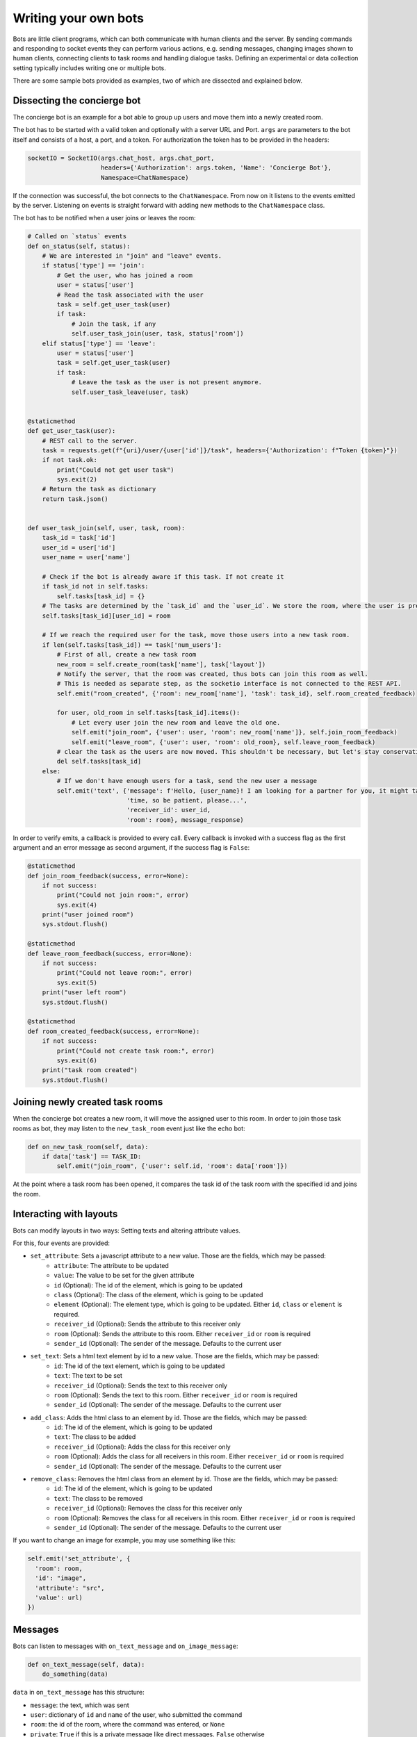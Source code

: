 .. _slurk_bots:

=========================================
Writing your own bots
=========================================

Bots are little client programs, which can both communicate with human clients and the server. By sending commands and responding to socket events they can perform various actions, e.g. sending messages, changing images shown to human clients, connecting clients to task rooms and handling dialogue tasks. Defining an experimental or data collection setting typically includes writing one or multiple bots.

There are some sample bots provided as examples, two of which are dissected and explained below.

Dissecting the concierge bot
~~~~~~~~~~~~~~~~~~~~~~~~~~~~

The concierge bot is an example for a bot able to group up users and move them into a newly created room.

The bot has to be started with a valid token and optionally with a server URL and Port. ``args`` are parameters to the
bot itself and consists of a host, a port, and a token. For authorization the token has to be provided in the headers:

.. code-block:: python

    socketIO = SocketIO(args.chat_host, args.chat_port,
                        headers={'Authorization': args.token, 'Name': 'Concierge Bot'},
                        Namespace=ChatNamespace)

If the connection was successful, the bot connects to the ``ChatNamespace``. From now on it listens to the events
emitted by the server. Listening on events is straight forward with adding new methods to the ``ChatNamespace`` class.

The bot has to be notified when a user joins or leaves the room:

.. code-block:: python

    # Called on `status` events
    def on_status(self, status):
        # We are interested in "join" and "leave" events.
        if status['type'] == 'join':
            # Get the user, who has joined a room
            user = status['user']
            # Read the task associated with the user
            task = self.get_user_task(user)
            if task:
                # Join the task, if any
                self.user_task_join(user, task, status['room'])
        elif status['type'] == 'leave':
            user = status['user']
            task = self.get_user_task(user)
            if task:
                # Leave the task as the user is not present anymore.
                self.user_task_leave(user, task)


    @staticmethod
    def get_user_task(user):
        # REST call to the server.
        task = requests.get(f"{uri}/user/{user['id']}/task", headers={'Authorization': f"Token {token}"})
        if not task.ok:
            print("Could not get user task")
            sys.exit(2)
        # Return the task as dictionary
        return task.json()


    def user_task_join(self, user, task, room):
        task_id = task['id']
        user_id = user['id']
        user_name = user['name']

        # Check if the bot is already aware if this task. If not create it
        if task_id not in self.tasks:
            self.tasks[task_id] = {}
        # The tasks are determined by the `task_id` and the `user_id`. We store the room, where the user is present.
        self.tasks[task_id][user_id] = room

        # If we reach the required user for the task, move those users into a new task room.
        if len(self.tasks[task_id]) == task['num_users']:
            # First of all, create a new task room
            new_room = self.create_room(task['name'], task['layout'])
            # Notify the server, that the room was created, thus bots can join this room as well.
            # This is needed as separate step, as the socketio interface is not connected to the REST API.
            self.emit("room_created", {'room': new_room['name'], 'task': task_id}, self.room_created_feedback)

            for user, old_room in self.tasks[task_id].items():
                # Let every user join the new room and leave the old one.
                self.emit("join_room", {'user': user, 'room': new_room['name']}, self.join_room_feedback)
                self.emit("leave_room", {'user': user, 'room': old_room}, self.leave_room_feedback)
            # clear the task as the users are now moved. This shouldn't be necessary, but let's stay conservative.
            del self.tasks[task_id]
        else:
            # If we don't have enough users for a task, send the new user a message
            self.emit('text', {'message': f'Hello, {user_name}! I am looking for a partner for you, it might take some '
                               'time, so be patient, please...',
                               'receiver_id': user_id,
                               'room': room}, message_response)

In order to verify emits, a callback is provided to every call. Every callback is invoked with a success flag as the
first argument and an error message as second argument, if the success flag is ``False``:

.. code-block:: python

    @staticmethod
    def join_room_feedback(success, error=None):
        if not success:
            print("Could not join room:", error)
            sys.exit(4)
        print("user joined room")
        sys.stdout.flush()

    @staticmethod
    def leave_room_feedback(success, error=None):
        if not success:
            print("Could not leave room:", error)
            sys.exit(5)
        print("user left room")
        sys.stdout.flush()

    @staticmethod
    def room_created_feedback(success, error=None):
        if not success:
            print("Could not create task room:", error)
            sys.exit(6)
        print("task room created")
        sys.stdout.flush()

Joining newly created task rooms
~~~~~~~~~~~~~~~~~~~~~~~~~~~~~~~~

When the concierge bot creates a new room, it will move the assigned user to this room. In order to join those task
rooms as bot, they may listen to the ``new_task_room`` event just like the echo bot:


.. code-block:: python

    def on_new_task_room(self, data):
        if data['task'] == TASK_ID:
            self.emit("join_room", {'user': self.id, 'room': data['room']})

At the point where a task room has been opened, it compares the task id of the task room with the specified id and joins
the room.

Interacting with layouts
~~~~~~~~~~~~~~~~~~~~~~~~

Bots can modify layouts in two ways: Setting texts and altering attribute values.

For this, four events are provided:

- ``set_attribute``: Sets a javascript attribute to a new value. Those are the fields, which may be passed:
    - ``attribute``: The attribute to be updated
    - ``value``: The value to be set for the given attribute
    - ``id`` (Optional): The id of the element, which is going to be updated
    - ``class`` (Optional): The class of the element, which is going to be updated
    - ``element`` (Optional): The element type, which is going to be updated. Either ``id``, ``class`` or ``element`` is required.
    - ``receiver_id`` (Optional): Sends the attribute to this receiver only
    - ``room`` (Optional): Sends the attribute to this room. Either ``receiver_id`` or ``room`` is required
    - ``sender_id`` (Optional): The sender of the message. Defaults to the current user

- ``set_text``: Sets a html text element  by id to a new value. Those are the fields, which may be passed:
    - ``id``: The id of the text element, which is going to be updated
    - ``text``: The text to be set
    - ``receiver_id`` (Optional): Sends the text to this receiver only
    - ``room`` (Optional): Sends the text to this room. Either ``receiver_id`` or ``room`` is required
    - ``sender_id`` (Optional): The sender of the message. Defaults to the current user

- ``add_class``: Adds the html class to an element by id. Those are the fields, which may be passed:
    - ``id``: The id of the element, which is going to be updated
    - ``text``: The class to be added
    - ``receiver_id`` (Optional): Adds the class for this receiver only
    - ``room`` (Optional): Adds the class for all receivers in this room. Either ``receiver_id`` or ``room`` is required
    - ``sender_id`` (Optional): The sender of the message. Defaults to the current user

- ``remove_class``: Removes the html class from an element by id. Those are the fields, which may be passed:
    - ``id``: The id of the element, which is going to be updated
    - ``text``: The class to be removed
    - ``receiver_id`` (Optional): Removes the class for this receiver only
    - ``room`` (Optional): Removes the class for all receivers in this room. Either ``receiver_id`` or ``room`` is required
    - ``sender_id`` (Optional): The sender of the message. Defaults to the current user

If you want to change an image for example, you may use something like this:

.. code-block:: python

   self.emit('set_attribute', {
     'room': room,
     'id': "image",
     'attribute': "src",
     'value': url)
   })


Messages
~~~~~~~~

Bots can listen to messages with ``on_text_message`` and ``on_image_message``:

.. code-block:: python

    def on_text_message(self, data):
        do_something(data)

``data`` in ``on_text_message`` has this structure:

- ``message``: the text, which was sent
- ``user``: dictionary of ``id`` and ``name`` of the user, who submitted the command
- ``room``: the id of the room, where the command was entered, or ``None``
- ``private``: ``True`` if this is a private message like direct messages. ``False`` otherwise
- ``timestamp``

.. code-block:: python

    def on_image_message(self, data):
        do_something(data)

``data`` in ``on_image_message`` has this structure:

- ``url``: URL of the image to display
- ``user``: dictionary of ``id`` and ``name`` of the user, who submitted the command
- ``room``: the id of the room, where the command was entered, or ``None``
- ``width``: the recommended width of the image
- ``height``: the recommended height of the image
- ``private``: ``True`` if this is a private message like direct messages. ``False`` otherwise
- ``timestamp``

Commands
~~~~~~~~

Commands are very similar to text message, but requires a dedicated permission. Commands are sent to a room and a bot
can listen to a command with ``on_command``:

.. code-block:: python

    def on_command(self, data):
        do_something(data)

``data`` has this structure:

- ``command``: the sent command
- ``user``: dictionary of ``id`` and ``name`` of the user, who submitted the command
- ``room``: the id of the room, where the command was entered, or ``None``
- ``timestamp``
